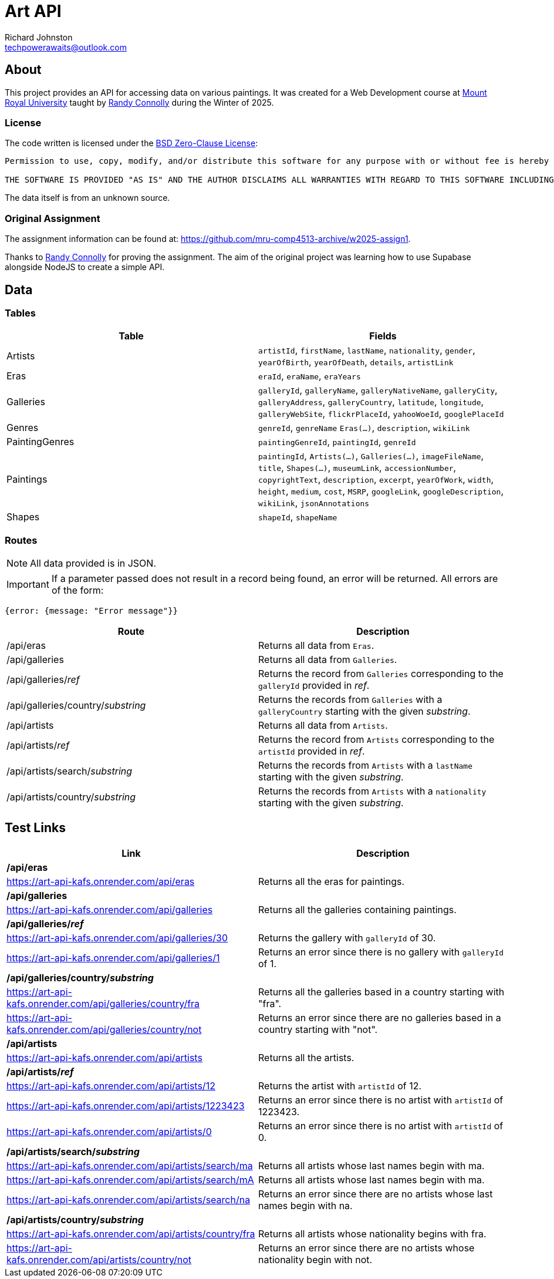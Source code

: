 # Art API
Richard Johnston <techpowerawaits@outlook.com>
:source-highlighter: highlight.js
:base-url: https://art-api-kafs.onrender.com
ifdef::env-vscode[]
:base-url: http://localhost:10000
endif::[]

== About
This project provides an API for accessing data on various paintings.
It was created for a Web Development course at https://www.mtroyal.ca/[Mount Royal University] taught by https://randyconnolly.com/[Randy Connolly] during the Winter of 2025.

=== License
The code written is licensed under the https://spdx.org/licenses/0BSD.html[BSD Zero-Clause License]:

....
Permission to use, copy, modify, and/or distribute this software for any purpose with or without fee is hereby granted.

THE SOFTWARE IS PROVIDED "AS IS" AND THE AUTHOR DISCLAIMS ALL WARRANTIES WITH REGARD TO THIS SOFTWARE INCLUDING ALL IMPLIED WARRANTIES OF MERCHANTABILITY AND FITNESS. IN NO EVENT SHALL THE AUTHOR BE LIABLE FOR ANY SPECIAL, DIRECT, INDIRECT, OR CONSEQUENTIAL DAMAGES OR ANY DAMAGES WHATSOEVER RESULTING FROM LOSS OF USE, DATA OR PROFITS, WHETHER IN AN ACTION OF CONTRACT, NEGLIGENCE OR OTHER TORTIOUS ACTION, ARISING OUT OF OR IN CONNECTION WITH THE USE OR PERFORMANCE OF THIS SOFTWARE.
....

The data itself is from an unknown source.

=== Original Assignment
The assignment information can be found at: https://github.com/mru-comp4513-archive/w2025-assign1.

Thanks to https://randyconnolly.com/[Randy Connolly] for proving the assignment.
The aim of the original project was learning how to use Supabase alongside NodeJS to create a simple API.

== Data

=== Tables

|===
| Table | Fields

| Artists
| `artistId`, `firstName`, `lastName`, `nationality`, `gender`, `yearOfBirth`, `yearOfDeath`, `details`, `artistLink`

| Eras
| `eraId`, `eraName`, `eraYears`

| Galleries
| `galleryId`, `galleryName`, `galleryNativeName`, `galleryCity`, `galleryAddress`, `galleryCountry`, `latitude`, `longitude`, `galleryWebSite`, `flickrPlaceId`, `yahooWoeId`, `googlePlaceId`

| Genres
| `genreId`, `genreName` `Eras(...)`, `description`, `wikiLink`

| PaintingGenres
| `paintingGenreId`, `paintingId`, `genreId`

| Paintings
| `paintingId`, `Artists(...)`, `Galleries(...)`, `imageFileName`, `title`, `Shapes(...)`, `museumLink`, `accessionNumber`, `copyrightText`, `description`, `excerpt`, `yearOfWork`, `width`, `height`, `medium`, `cost`, `MSRP`, `googleLink`, `googleDescription`, `wikiLink`, `jsonAnnotations`

| Shapes
| `shapeId`, `shapeName`
|===

=== Routes

NOTE: All data provided is in JSON.

IMPORTANT: If a parameter passed does not result in a record being found, an error will be returned.
All errors are of the form:
[source, javascript]
{error: {message: "Error message"}}

|===
| Route | Description

| /api/eras
| Returns all data from `Eras`.

| /api/galleries
| Returns all data from `Galleries`.

| /api/galleries/_ref_
| Returns the record from `Galleries` corresponding to the `galleryId` provided in _ref_.

| /api/galleries/country/_substring_
| Returns the records from `Galleries` with a `galleryCountry` starting with the given _substring_.

| /api/artists
| Returns all data from `Artists`.

| /api/artists/_ref_
| Returns the record from `Artists` corresponding to the `artistId` provided in _ref_.

| /api/artists/search/_substring_
| Returns the records from `Artists` with a `lastName` starting with the given _substring_.

| /api/artists/country/_substring_
| Returns the records from `Artists` with a `nationality` starting with the given _substring_.
|===

== Test Links

|===
| Link | Description

2+^| */api/eras*
| {base-url}/api/eras
| Returns all the eras for paintings.

2+^| */api/galleries*
| {base-url}/api/galleries
| Returns all the galleries containing paintings.

2+^| */api/galleries/_ref_*
| {base-url}/api/galleries/30
| Returns the gallery with `galleryId` of 30.
| {base-url}/api/galleries/1
| Returns an error since there is no gallery with `galleryId` of 1.

2+^| */api/galleries/country/_substring_*
| {base-url}/api/galleries/country/fra
| Returns all the galleries based in a country starting with "fra".
| {base-url}/api/galleries/country/not
| Returns an error since there are no galleries based in a country starting with "not".

2+^| */api/artists*
| {base-url}/api/artists
| Returns all the artists.

2+^| */api/artists/_ref_*
| {base-url}/api/artists/12
| Returns the artist with `artistId` of 12.
| {base-url}/api/artists/1223423
| Returns an error since there is no artist with `artistId` of 1223423.
| {base-url}/api/artists/0
| Returns an error since there is no artist with `artistId` of 0.

2+^| */api/artists/search/_substring_*
| {base-url}/api/artists/search/ma
| Returns all artists whose last names begin with ma.
| {base-url}/api/artists/search/mA
| Returns all artists whose last names begin with ma.
| {base-url}/api/artists/search/na
| Returns an error since there are no artists whose last names begin with na.

2+^| */api/artists/country/_substring_*
| {base-url}/api/artists/country/fra
| Returns all artists whose nationality begins with fra.
| {base-url}/api/artists/country/not
| Returns an error since there are no artists whose nationality begin with not.
|===
